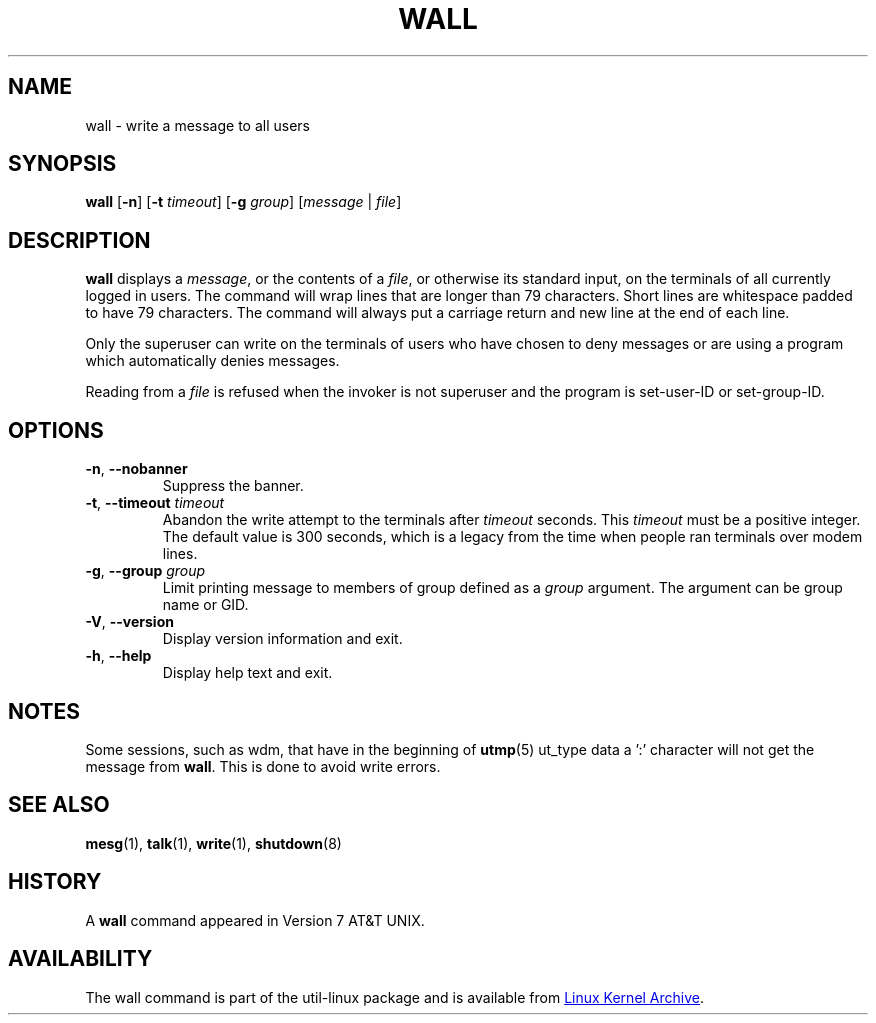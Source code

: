 .\" Copyright (c) 1989, 1990 The Regents of the University of California.
.\" All rights reserved.
.\"
.\" Redistribution and use in source and binary forms, with or without
.\" modification, are permitted provided that the following conditions
.\" are met:
.\" 1. Redistributions of source code must retain the above copyright
.\"    notice, this list of conditions and the following disclaimer.
.\" 2. Redistributions in binary form must reproduce the above copyright
.\"    notice, this list of conditions and the following disclaimer in the
.\"    documentation and/or other materials provided with the distribution.
.\" 3. All advertising materials mentioning features or use of this software
.\"    must display the following acknowledgement:
.\"	This product includes software developed by the University of
.\"	California, Berkeley and its contributors.
.\" 4. Neither the name of the University nor the names of its contributors
.\"    may be used to endorse or promote products derived from this software
.\"    without specific prior written permission.
.\"
.\" THIS SOFTWARE IS PROVIDED BY THE REGENTS AND CONTRIBUTORS ``AS IS'' AND
.\" ANY EXPRESS OR IMPLIED WARRANTIES, INCLUDING, BUT NOT LIMITED TO, THE
.\" IMPLIED WARRANTIES OF MERCHANTABILITY AND FITNESS FOR A PARTICULAR PURPOSE
.\" ARE DISCLAIMED.  IN NO EVENT SHALL THE REGENTS OR CONTRIBUTORS BE LIABLE
.\" FOR ANY DIRECT, INDIRECT, INCIDENTAL, SPECIAL, EXEMPLARY, OR CONSEQUENTIAL
.\" DAMAGES (INCLUDING, BUT NOT LIMITED TO, PROCUREMENT OF SUBSTITUTE GOODS
.\" OR SERVICES; LOSS OF USE, DATA, OR PROFITS; OR BUSINESS INTERRUPTION)
.\" HOWEVER CAUSED AND ON ANY THEORY OF LIABILITY, WHETHER IN CONTRACT, STRICT
.\" LIABILITY, OR TORT (INCLUDING NEGLIGENCE OR OTHERWISE) ARISING IN ANY WAY
.\" OUT OF THE USE OF THIS SOFTWARE, EVEN IF ADVISED OF THE POSSIBILITY OF
.\" SUCH DAMAGE.
.\"
.\"     @(#)wall.1	6.5 (Berkeley) 4/23/91
.\"
.TH WALL "1" "August 2013" "util-linux" "User Commands"
.SH NAME
wall \- write a message to all users
.SH SYNOPSIS
.B wall
.RB [ \-n ]
.RB [ \-t
.IR timeout ]
.RB [ \-g
.IR group ]
.RI [ message " | " file ]
.SH DESCRIPTION
.B wall
displays a
.IR message ,
or the contents of a
.IR file ,
or otherwise its standard input, on the terminals of all currently logged
in users.  The command will wrap lines that are longer than 79 characters.
Short lines are whitespace padded to have 79 characters.  The command will
always put a carriage return and new line at the end of each line.
.PP
Only the superuser can write on the terminals of users who have chosen to
deny messages or are using a program which automatically denies messages.
.PP
Reading from a
.I file
is refused when the invoker is not superuser and the program is
set-user-ID or set-group-ID.
.SH OPTIONS
.TP
.BR \-n , " \-\-nobanner"
Suppress the banner.
.TP
.BR \-t , " \-\-timeout " \fItimeout\fR
Abandon the write attempt to the terminals after \fItimeout\fR seconds.
This \fItimeout\fR must be a positive integer.  The default value
is 300 seconds, which is a legacy from the time when people ran terminals over
modem lines.
.TP
.BR \-g , " \-\-group " \fIgroup\fR
Limit printing message to members of group defined as a
.I group
argument.  The argument can be group name or GID.
.TP
.BR \-V , " \-\-version"
Display version information and exit.
.TP
.BR \-h , " \-\-help"
Display help text and exit.
.SH NOTES
Some sessions, such as wdm, that have in the beginning of
.BR utmp (5)
ut_type data a ':' character will not get the message from
.BR wall .
This is done to avoid write errors.
.SH SEE ALSO
.BR mesg (1),
.BR talk (1),
.BR write (1),
.BR shutdown (8)
.SH HISTORY
A
.B wall
command appeared in Version 7 AT&T UNIX.
.SH AVAILABILITY
The wall command is part of the util-linux package and is available from
.UR https://\:www.kernel.org\:/pub\:/linux\:/utils\:/util-linux/
Linux Kernel Archive
.UE .
